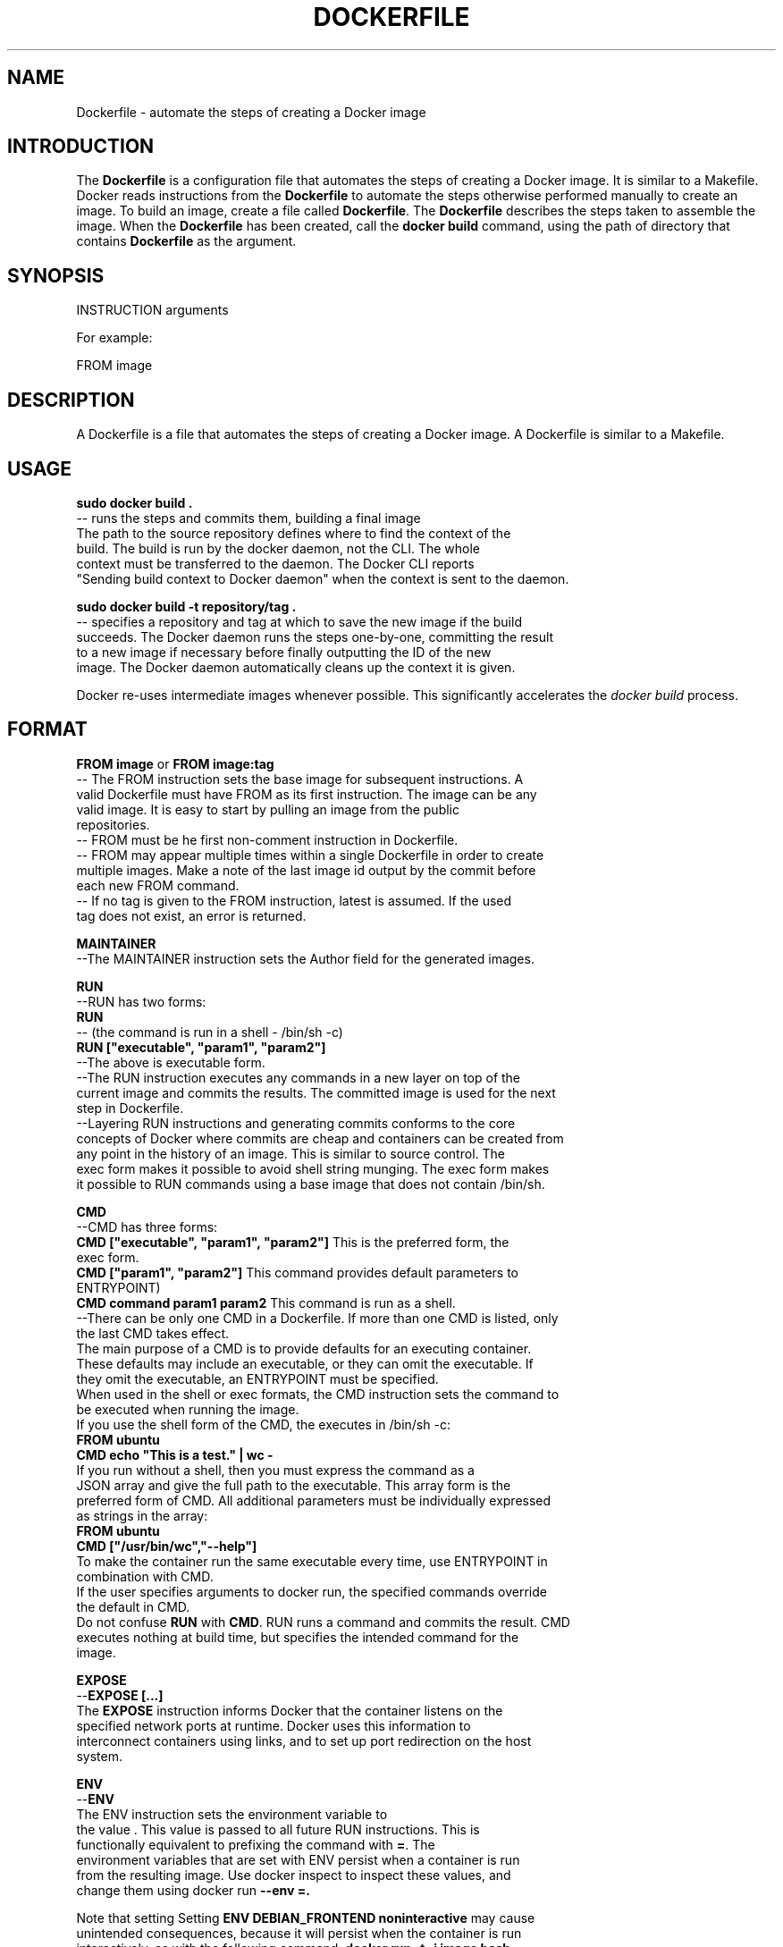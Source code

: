 .TH "DOCKERFILE" "5" " Docker User Manuals" "Zac Dover" "May 2014"  ""

.SH NAME
.PP
Dockerfile \- automate the steps of creating a Docker image

.SH INTRODUCTION
.PP
The \fBDockerfile\fP is a configuration file that automates the steps of creating
a Docker image. It is similar to a Makefile. Docker reads instructions from the
\fBDockerfile\fP to automate the steps otherwise performed manually to create an
image. To build an image, create a file called \fBDockerfile\fP.  The
\fBDockerfile\fP describes the steps taken to assemble the image. When the
\fBDockerfile\fP has been created, call the \fBdocker build\fP command, using the
path of directory that contains \fBDockerfile\fP as the argument.

.SH SYNOPSIS
.PP
INSTRUCTION arguments

.PP
For example:

.PP
FROM image

.SH DESCRIPTION
.PP
A Dockerfile is a file that automates the steps of creating a Docker image.
A Dockerfile is similar to a Makefile.

.SH USAGE
.PP
\fBsudo docker build .\fP
 \-\- runs the steps and commits them, building a final image
    The path to the source repository defines where to find the context of the
    build. The build is run by the docker daemon, not the CLI. The whole
    context must be transferred to the daemon. The Docker CLI reports
    "Sending build context to Docker daemon" when the context is sent to the daemon.

.PP
\fBsudo docker build \-t repository/tag .\fP
 \-\- specifies a repository and tag at which to save the new image if the build
    succeeds. The Docker daemon runs the steps one\-by\-one, committing the result
    to a new image if necessary before finally outputting the ID of the new
    image. The Docker daemon automatically cleans up the context it is given.

.PP
Docker re\-uses intermediate images whenever possible. This significantly
accelerates the \fIdocker build\fP process.

.SH FORMAT
.PP
\fBFROM image\fP
or
\fBFROM image:tag\fP
 \-\- The FROM instruction sets the base image for subsequent instructions. A
 valid Dockerfile must have FROM as its first instruction. The image can be any
 valid image. It is easy to start by pulling an image from the public
 repositories.
 \-\- FROM must be he first non\-comment instruction in Dockerfile.
 \-\- FROM may appear multiple times within a single Dockerfile in order to create
 multiple images. Make a note of the last image id output by the commit before
 each new FROM command.
 \-\- If no tag is given to the FROM instruction, latest is assumed. If the used
 tag does not exist, an error is returned.

.PP
\fBMAINTAINER\fP
 \-\-The MAINTAINER instruction sets the Author field for the generated images.

.PP
\fBRUN\fP
 \-\-RUN has two forms:
 \fBRUN \fP
 \-\- (the command is run in a shell \- /bin/sh \-c)
 \fBRUN ["executable", "param1", "param2"]\fP
 \-\-The above is executable form.
 \-\-The RUN instruction executes any commands in a new layer on top of the
 current image and commits the results. The committed image is used for the next
 step in Dockerfile.
 \-\-Layering RUN instructions and generating commits conforms to the core
 concepts of Docker where commits are cheap and containers can be created from
 any point in the history of an image. This is similar to source control.  The
 exec form makes it possible to avoid shell string munging. The exec form makes
 it possible to RUN commands using a base image that does not contain /bin/sh.

.PP
\fBCMD\fP
 \-\-CMD has three forms:
  \fBCMD ["executable", "param1", "param2"]\fP This is the preferred form, the
  exec form.
  \fBCMD ["param1", "param2"]\fP This command provides default parameters to
  ENTRYPOINT)
  \fBCMD command param1 param2\fP This command is run as a shell.
  \-\-There can be only one CMD in a Dockerfile. If more than one CMD is listed, only
  the last CMD takes effect.
  The main purpose of a CMD is to provide defaults for an executing container.
  These defaults may include an executable, or they can omit the executable. If
  they omit the executable, an ENTRYPOINT must be specified.
  When used in the shell or exec formats, the CMD instruction sets the command to
  be executed when running the image.
  If you use the shell form of the CMD, the  executes in /bin/sh \-c:
  \fBFROM ubuntu\fP
  \fBCMD echo "This is a test." | wc \-\fP
  If you run  without a shell, then you must express the command as a
  JSON array and give the full path to the executable. This array form is the
  preferred form of CMD. All additional parameters must be individually expressed
  as strings in the array:
  \fBFROM ubuntu\fP
  \fBCMD ["/usr/bin/wc","\-\-help"]\fP
  To make the container run the same executable every time, use ENTRYPOINT in
  combination with CMD.
  If the user specifies arguments to  docker run, the specified commands override
  the default in CMD.
  Do not confuse \fBRUN\fP with \fBCMD\fP. RUN runs a command and commits the result. CMD
  executes nothing at build time, but specifies the intended command for the
  image.

.PP
\fBEXPOSE\fP
 \-\-\fBEXPOSE  [...]\fP
 The \fBEXPOSE\fP instruction informs Docker that the container listens on the
 specified network ports at runtime. Docker uses this information to
 interconnect containers using links, and to set up port redirection on the host
 system.

.PP
\fBENV\fP
 \-\-\fBENV  \fP
 The ENV instruction sets the environment variable  to
 the value . This value is passed to all future RUN instructions. This is
 functionally equivalent to prefixing the command with \fB=\fP.  The
 environment variables that are set with ENV persist when a container is run
 from the resulting image. Use docker inspect to inspect these values, and
 change them using docker run \fB\-\-env =.\fP

.PP
Note that setting Setting \fBENV DEBIAN\_FRONTEND noninteractive\fP may cause
 unintended consequences, because it will persist when the container is run
 interactively, as with the following command: \fBdocker run \-t \-i image bash\fP

.PP
\fBADD\fP
 \-\-\fBADD ... \fP The ADD instruction copies new files, directories
 or remote file URLs to the filesystem of the container at path .
.br
 Mutliple  resources may be specified but if they are files or directories
 then they must be relative to the source directory that is being built
 (the context of the build).   is the absolute path to
 which the source is copied inside the target container.  All new files and
 directories are created with mode 0755, with uid and gid 0.

.PP
\fBENTRYPOINT\fP
 \-\-\fBENTRYPOINT\fP has two forms: ENTRYPOINT 
\[la]This is like an exec, and is the preferred form.\[ra] ENTRYPOINT command param1
 param2 (This is running as a shell.) An ENTRYPOINT helps you configure a
 container that can be run as an executable. When you specify an ENTRYPOINT,
 the whole container runs as if it was only that executable.  The ENTRYPOINT
 instruction adds an entry command that is not overwritten when arguments are
 passed to docker run. This is different from the behavior of CMD. This allows
 arguments to be passed to the entrypoint, for instance docker run  \-d
 passes the \-d argument to the ENTRYPOINT.  Specify parameters either in the
 ENTRYPOINT JSON array (as in the preferred exec form above), or by using a CMD
 statement.  Parameters in the ENTRYPOINT are not overwritten by the docker run
 arguments.  Parameters specifies via CMD are overwritten by docker run
 arguments.  Specify a plain string for the ENTRYPOINT, and it will execute in
 /bin/sh \-c, like a CMD instruction:
 FROM ubuntu
 ENTRYPOINT wc \-l \-
 This means that the Dockerfile's image always takes stdin as input (that's
 what "\-" means), and prints the number of lines (that's what "\-l" means). To
 make this optional but default, use a CMD:
 FROM ubuntu
 CMD ["\-l", "\-"]
 ENTRYPOINT ["/usr/bin/wc"]

.PP
\fBVOLUME\fP
 \-\-\fBVOLUME ["/data"]\fP
 The VOLUME instruction creates a mount point with the specified name and marks
 it as holding externally\-mounted volumes from the native host or from other
 containers.

.PP
\fBUSER\fP
 \-\- \fBUSER daemon\fP
 The USER instruction sets the username or UID that is used when running the
 image.

.PP
\fBWORKDIR\fP
 \-\- \fBWORKDIR /path/to/workdir\fP
 The WORKDIR instruction sets the working directory for the \fBRUN\fP, \fBCMD\fP, and \fBENTRYPOINT\fP Dockerfile commands that follow it.
 It can be used multiple times in a single Dockerfile. Relative paths are defined relative to the path of the previous \fBWORKDIR\fP instruction. For example:
 \fBWORKDIR /a WORKDIR b WORKDIR c RUN pwd\fP
 In the above example, the output of the \fBpwd\fP command is \fBa/b/c\fP.

.PP
\fBONBUILD\fP
 \-\- \fBONBUILD [INSTRUCTION]\fP
 The ONBUILD instruction adds a trigger instruction to the image, which is
 executed at a later time, when the image is used as the base for another
 build. The trigger is executed in the context of the downstream build, as
 if it had been inserted immediately after the FROM instruction in the
 downstream Dockerfile.  Any build instruction can be registered as a
 trigger.  This is useful if you are building an image to be
 used as a base for building other images, for example an application build
 environment or a daemon to be customized with a user\-specific
 configuration.  For example, if your image is a reusable python
 application builder, it requires application source code to be
 added in a particular directory, and might require a build script
 to be called after that. You can't just call ADD and RUN now, because
 you don't yet have access to the application source code, and it
 is different for each application build. Providing
.br
 application developers with a boilerplate Dockerfile to copy\-paste
 into their application is inefficient, error\-prone, and
 difficult to update because it mixes with application\-specific code.
 The solution is to use \fBONBUILD\fP to register instructions in advance, to
 run later, during the next build stage.

.SH HISTORY
.PP
*May 2014, Compiled by Zac Dover (zdover at redhat dot com) based on docker.com Dockerfile documentation.
